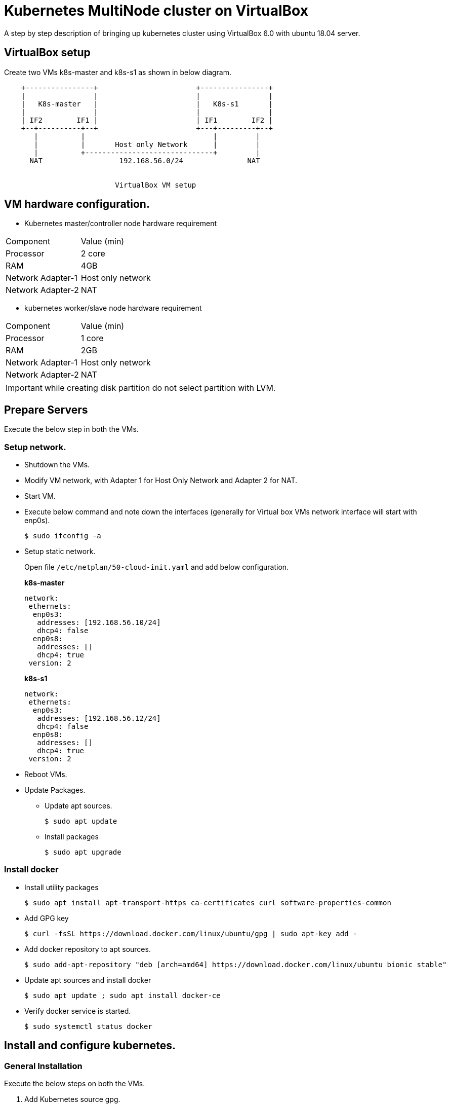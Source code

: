 = Kubernetes MultiNode cluster on VirtualBox

A step by step description of bringing up kubernetes cluster using VirtualBox 6.0 with ubuntu 18.04 server.

== VirtualBox setup

Create two VMs k8s-master and k8s-s1 as shown in below diagram. 

[ditaa]
----
    +----------------+                       +----------------+
    |                |                       |                |
    |   K8s-master   |                       |   K8s-s1       |
    |                |                       |                |
    | IF2        IF1 |                       | IF1        IF2 |
    +--+----------+--+                       +---+---------+--+
       |          |                              |         |
       |          |       Host only Network      |         |
       |          +------------------------------+         |
      NAT                  192.168.56.0/24               NAT


                          VirtualBox VM setup
----

== VM hardware configuration.

* Kubernetes master/controller node hardware requirement
[options="k8s-master",cols="1,1"]
|===
|Component   | Value (min) 
//-------------
|Processor   | 2 core   
|RAM         | 4GB   
|Network Adapter-1      | Host only network   
|Network Adapter-2      | NAT   
|===

* kubernetes worker/slave node hardware requirement
[options="k8s-master",cols="1,1"]
|===
|Component   | Value (min)
//-------------
|Processor   | 1 core   
|RAM         | 2GB   
|Network Adapter-1      | Host only network   
|Network Adapter-2      | NAT   
|===

IMPORTANT: while creating disk partition do not select partition with LVM.

== Prepare Servers
	
Execute the below step in both the VMs.

=== Setup network.

* Shutdown the VMs.
* Modify VM network, with Adapter 1 for Host Only Network and Adapter 2 for NAT.
* Start VM.
* Execute below command and note down the interfaces (generally for Virtual box VMs network interface will start with enp0s).
+
[source, shell,options="nowrap"]
----
$ sudo ifconfig -a
----

* Setup static network. 
+
Open file `/etc/netplan/50-cloud-init.yaml` and add below configuration.
+
.*k8s-master*
[source, yaml]
----
network:
 ethernets:
  enp0s3:
   addresses: [192.168.56.10/24]
   dhcp4: false
  enp0s8:
   addresses: []
   dhcp4: true
 version: 2
----
+
.*k8s-s1*
[source, yaml]
----
network:
 ethernets:
  enp0s3:
   addresses: [192.168.56.12/24]
   dhcp4: false
  enp0s8:
   addresses: []
   dhcp4: true
 version: 2
----

* Reboot VMs.

* Update Packages.
** Update apt sources.
+
[source, shell,options="nowrap"]
----
$ sudo apt update
----	
** Install packages
+
[source, shell,options="nowrap"]
----	
$ sudo apt upgrade
----

=== Install docker

* Install utility packages
+
[source%autofit, shell,options="nowrap"]
----
$ sudo apt install apt-transport-https ca-certificates curl software-properties-common
----
* Add GPG key
+
[source, shell,options="nowrap"]
----
$ curl -fsSL https://download.docker.com/linux/ubuntu/gpg | sudo apt-key add -
----
* Add docker repository to apt sources.
+
[source%autofit, shell,options="nowrap"]
----
$ sudo add-apt-repository "deb [arch=amd64] https://download.docker.com/linux/ubuntu bionic stable"
----
* Update apt sources and install docker
+
[source, shell,options="nowrap"]
----
$ sudo apt update ; sudo apt install docker-ce
----
* Verify docker service is started.
+
[source, shell,options="nowrap"]
----
$ sudo systemctl status docker
----

== Install and configure kubernetes.

=== General Installation

Execute the below steps on both the VMs.

. Add Kubernetes source gpg.
+
[source, shell,options="nowrap"]
----
$ curl -s https://packages.cloud.google.com/apt/doc/apt-key.gpg | sudo apt-key add
----
. Next add kubernetes repository 
+
[source, shell,options="nowrap"]
----
$ sudo apt-add-repository "deb http://apt.kubernetes.io/ kubernetes-xenial main"
----
NOTE: Browse http://apt.kubernetes.io/ and search for the corresponding ubuntu version, since there was no kubernetes-bionic, installing kubernetes-xenial in my case.	
. Install `kubeadm`
+
[source, shell,options="nowrap"]
----
$ sudo apt install kubeadm
----
. Turn off swap
+
[source, shell,options="nowrap"]
----
$ sudo swapoff -a
----	
. Commanent out any line containing swap in `/etc/fstab`
+
IMPORTANT:  If 4 and 5 steps not followed, kubelet service will not start.
	
. Reboot VMs.

=== Configure Master VM.

. Initialize kubernetes master node by executing below command.
+
[source%autofit, shell,options="nowrap"]
----
$ sudo kubeadm init --apiserver-advertise-address=192.168.56.10 \
	 --pod-network-cidr=10.244.0.0/16
----
. As output of above command shows to execute below command, run below command to enable `kubectl` command. Execute the below command.
+
[source, shell,options="nowrap"]
----
$ mkdir -p $HOME/.kube
$ sudo cp -i /etc/kubernetes/admin.conf $HOME/.kube/config
$ sudo chown $(id -u):$(id -g) $HOME/.kube/config
----	

. Note down (copy to textpad) the `kubeadm` join command which needs to be executed on slave nodes to join to the cluster, we not run the command now, instead we will execute once dashboard is installed as we need dashboard to be installed on master node.

. Install pod network.
+
[source%autofit, shell,options="nowrap"]
----
$ kubectl apply -f https://raw.githubusercontent.com/coreos/flannel/master/Documentation/kube-flannel.yml
----	
. Verify all necessary pods are started
+
[source, shell,options="nowrap"]
----
$ kubectl get pods --all-namespaces
----
+
.output:
[source%autofit, shell,options="nowrap"]
----	
NAMESPACE     NAME                                 READY   STATUS    RESTARTS   AGE
kube-system   coredns-86c58d9df4-c68gd             1/1     Running   0          6m41s
kube-system   coredns-86c58d9df4-q5bht             1/1     Running   0          6m41s
kube-system   etcd-k8s-master                      1/1     Running   0          6m6s
kube-system   kube-apiserver-k8s-master            1/1     Running   0          5m59s
kube-system   kube-controller-manager-k8s-master   1/1     Running   0          5m56s
kube-system   kube-flannel-ds-amd64-stb29          1/1     Running   0          49s
kube-system   kube-proxy-882ms                     1/1     Running   0          6m41s
kube-system   kube-scheduler-k8s-master            1/1     Running   0          5m54s
----

=== Configure Kubernetes Dashboad.

==== Install Dashboard

. Deploy dashboard.
+
[source%autofit, shell,options="nowrap"]
----
$ kubectl create -f https://raw.githubusercontent.com/kubernetes/dashboard/master/aio/deploy/recommended/kubernetes-dashboard.yaml
----
. Wait till dashboard pod is running.
+
[source, shell,options="nowrap"]
----
$ kubectl get pods --all-namespaces
----
+
.output:
[source%autofit, shell,options="nowrap"]
----	
NAMESPACE     NAME                                   READY   STATUS    RESTARTS   AGE
kube-system   coredns-86c58d9df4-c68gd               1/1     Running   0          11m
kube-system   coredns-86c58d9df4-q5bht               1/1     Running   0          11m
kube-system   etcd-k8s-master                        1/1     Running   0          10m
kube-system   kube-apiserver-k8s-master              1/1     Running   0          10m
kube-system   kube-controller-manager-k8s-master     1/1     Running   0          10m
kube-system   kube-flannel-ds-amd64-stb29            1/1     Running   0          5m18s
kube-system   kube-proxy-882ms                       1/1     Running   0          11m
kube-system   kube-scheduler-k8s-master              1/1     Running   0          10m
kube-system   kubernetes-dashboard-57df4db6b-5phx2   1/1     Running   0          35s
----
. By default dashboard cannot be accessed from outside the VM, if you are using ubuntu desktop you can run below command and access the dashboard using proxy at url  http://localhost:8001/api/v1/namespaces/kube-system/services/https:kubernetes-dashboard:/proxy/
+
[source, shell,options="nowrap"]
----
$ kubectl proxy
----
4. However if you want dashboard be accessed from external ip editing kubernetes-dashboard service and changing type from ClusterIP to NodePort.
+
[source, shell,options="nowrap"]
----
$ kubectl edit service kubernetes-dashboard -n kube-system
----
The file content should something as shown below 
+
[source,yaml]
----
apiVersion: v1
kind: Service
metadata:
  creationTimestamp: "2019-01-21T18:06:35Z"
  labels:
    k8s-app: kubernetes-dashboard
  name: kubernetes-dashboard
  namespace: kube-system
  resourceVersion: "1885"
  selfLink: /api/v1/namespaces/kube-system/services/kubernetes-dashboard
  uid: 4a2d8f61-1da7-11e9-9d52-080027aba7cb
spec:
  clusterIP: 10.110.253.116
  externalTrafficPolicy: Cluster
  ports:
  - nodePort: 32608
    port: 443
    protocol: TCP
    targetPort: 8443
  selector:
    k8s-app: kubernetes-dashboard
  sessionAffinity: None
  type: ClusterIP # <1>
status:
  loadBalancer: {}
----
<1> Replace *ClusterIP* with *NodePort*
. Execute the below command and note down the port
+
[source, shell,options="nowrap"]
----	
$ kubectl get service --all-namespaces
----
+
.output:
+
[source%autofit, shell,options="nowrap"]
----	
NAMESPACE     NAME                   TYPE        CLUSTER-IP       EXTERNAL-IP   PORT(S)         AGE
default       kubernetes             ClusterIP   10.96.0.1        <none>        443/TCP         21m
kube-system   kube-dns               ClusterIP   10.96.0.10       <none>        53/UDP,53/TCP   21m
kube-system   kubernetes-dashboard   NodePort    10.110.253.116   <none>        443:32608/TCP   10m
----
+
NOTE: The dashboard port is *32608* in my case.
	
. Now we can access dashboard at URL. https://192.168.56.10:32608
+
CAUTION: Port will be dynamically generated and port should be replaced from step 5.

==== Create service Account and access dashboard.

. Create a service account
+
[source, shell,options="nowrap"]
----
$ kubectl create serviceaccount admin-user -n kube-system
----
Verification : Below command should list the  admin-user account
+
[source, shell,options="nowrap"]
----
$ kubectl get serviceaccount --all-namespaces
----
. Create Cluster Role binding for the user.
+
[source%autofit, shell,options="nowrap"]
----
$  kubectl create clusterrolebinding admin-user -n kube-system \
	 --clusterrole=cluster-admin \
	 --serviceaccount=kube-system:admin-user
----	
. Generate the Bearer Token to access Dashboard
+
[source, shell,options="nowrap"]
----
$ kubectl -n kube-system describe secret $(kubectl -n kube-system get secret | \
	 grep admin-user | \
	  awk '{print $1}')
----	
+
.output:
[source%autofit, shell,options="nowrap"]
----
Name:         admin-user-token-4nwz2
Namespace:    kube-system
Labels:       <none>
Annotations:  kubernetes.io/service-account.name: admin-user
              kubernetes.io/service-account.uid: a1e3ca50-1dab-11e9-9d52-080027aba7cb

Type:  kubernetes.io/service-account-token

Data
====
ca.crt:     1025 bytes
namespace:  11 bytes
token:      eyJhbGciOiJSUzI1NiIsImtpZCI6IiJ9.eyJpc3MiOiJrdWJlcm5ldGVzL3NlcnZpY2VhY2NvdW50Iiwia3ViZXJuZXRlcy5pby9zZXJ2aWNlYWNjb3VudC9uYW1lc3BhY2UiOiJrdWJlLXN5c3RlbSIsImt1YmVybmV0ZXMuaW8vc2VydmljZWFjY291bnQvc2VjcmV0Lm5hbWUiOiJhZG1pbi11c2VyLXRva2VuLTRud3oyIiwia3ViZXJuZXRlcy5pby9zZXJ2aWNlYWNjb3VudC9zZXJ2aWNlLWFjY291bnQubmFtZSI6ImFkbWluLXVzZXIiLCJrdWJlcm5ldGVzLmlvL3NlcnZpY2VhY2NvdW50L3NlcnZpY2UtYWNjb3VudC51aWQiOiJhMWUzY2E1MC0xZGFiLTExZTktOWQ1Mi0wODAwMjdhYmE3Y2IiLCJzdWIiOiJzeXN0ZW06c2VydmljZWFjY291bnQ6a3ViZS1zeXN0ZW06YWRtaW4tdXNlciJ9.YHRkrY1dPsrf1N4LU6qGqCPPl617faeBbHelJAdWXD3TvvZMYnQdMvZuWtFZjVMxXPdgXDud17eCffDXBg5bRAs1sxd7B37IbXVULrYFoMR-B0MjOa3eLx1edO_gvE6ZqpyPpdWxC0hWYI0P9cQ78oyZEZ0RDNctTus0qRpVrHpP5ZIMhfRPknV8zxxF-zGf8Xg8ni1NxUOHHB-DYO1T6gd4v65JgD2ohLS4N9rLpq_MrA7nc13R4sE6zDIgYi5V7kZYz0Zx72qAaV4oOGMDTr0FPP7q3m9SrH8uO3UOUe9tkp_ce8-7V9hJW8AbPHu3rLNBw2dOGnOk59yNe3jv5w
----
+
Copy the token and paste it into token feild in the URL to Dashboard and login to dashboard.

=== Configuration slave node.

. Now go to slave node and execute the join command previously saved when you were executing kubeadm on master.
+
[source%autofit, shell,options="nowrap"]
----
$  kubeadm join 192.168.56.10:6443 --token t0j1zi.v5lojsnpjh9r0rbn \
	--discovery-token-ca-cert-hash sha256:40b1142d9002003ab5b085776b8b8cba4a41ceaafab06429c49eaedc2b2939fa
----
+
NOTE: The above command is sample, the values are dynamically generated.
	
. Now go back to master and execute the below command, you should be able to see slave node added.
+
[source, shell,options="nowrap"]
----
$ kubectl get nodes
----
+	
.output:
[source%autofit, shell,options="nowrap"]
----	
NAME         STATUS   ROLES    AGE     VERSION
k8s-master   Ready    master   56m     v1.13.2
k8s-s1       Ready    <none>   2m49s   v1.13.2
----


